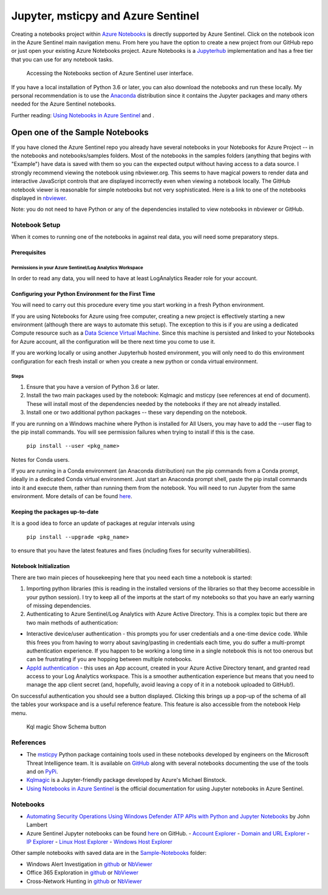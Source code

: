 Jupyter, msticpy and Azure Sentinel
===================================

Creating a notebooks project within `Azure
Notebooks <https://notebooks.azure.com/>`__ is directly supported by
Azure Sentinel. Click on the notebook icon in the Azure Sentinel main
navigation menu. From here you have the option to create a new project
from our GitHub repo or just open your existing Azure Notebooks project.
Azure Notebooks is a
`Jupyterhub <https://jupyterhub.readthedocs.io/en/stable/>`__
implementation and has a free tier that you can use for any notebook
tasks.

.. figure:: _static/SentinelGettingStarted.png
   :alt: Accessing the Notebooks section of Azure Sentinel user interface.

   Accessing the Notebooks section of Azure Sentinel user interface.

If you have a local installation of Python 3.6 or later, you can also
download the notebooks and run these locally. My personal recommendation
is to use the `Anaconda <https://www.anaconda.com/distribution/>`__
distribution since it contains the Jupyter packages and many others
needed for the Azure Sentinel notebooks.

Further reading: `Using Notebooks in Azure
Sentinel <https://docs.microsoft.com/en-us/azure/sentinel/notebooks>`__
and .

Open one of the Sample Notebooks
~~~~~~~~~~~~~~~~~~~~~~~~~~~~~~~~

If you have cloned the Azure Sentinel repo you already have several
notebooks in your Notebooks for Azure Project -- in the notebooks and
notebooks/samples folders. Most of the notebooks in the samples folders
(anything that begins with "Example") have data is saved with them so
you can the expected output without having access to a data source. I
strongly recommend viewing the notebook using nbviewer.org. This seems
to have magical powers to render data and interactive JavaScript
controls that are displayed incorrectly even when viewing a notebook
locally. The GitHub notebook viewer is reasonable for simple notebooks
but not very sophisticated. Here is a link to one of the notebooks
displayed in
`nbviewer <https://nbviewer.jupyter.org/github/Azure/Azure-Sentinel-Notebooks/blob/master/Sample-Notebooks/Example%20-%20Step-by-Step%20Linux-Windows-Office%20Investigation.ipynb>`__.

Note: you do not need to have Python or any of the dependencies
installed to view notebooks in nbviewer or GitHub.

Notebook Setup
--------------

When it comes to running one of the notebooks in against real data, you
will need some preparatory steps.

Prerequisites
^^^^^^^^^^^^^

Permissions in your Azure Sentinel/Log Analytics Workspace
""""""""""""""""""""""""""""""""""""""""""""""""""""""""""

In order to read any data, you will need to have at least LogAnalytics
Reader role for your account.

Configuring your Python Environment for the First Time
^^^^^^^^^^^^^^^^^^^^^^^^^^^^^^^^^^^^^^^^^^^^^^^^^^^^^^

You will need to carry out this procedure every time you start working
in a fresh Python environment.

If you are using Notebooks for Azure using free computer, creating a new
project is effectively starting a new environment (although there are
ways to automate this setup). The exception to this is if you are using
a dedicated Compute resource such as a `Data Science Virtual
Machine <https://azure.microsoft.com/en-us/services/virtual-machines/data-science-virtual-machines/>`__.
Since this machine is persisted and linked to your Notebooks for Azure
account, all the configuration will be there next time you come to use
it.

If you are working locally or using another Jupyterhub hosted
environment, you will only need to do this environment configuration for
each fresh install or when you create a new python or conda virtual
environment.

Steps
"""""

1. Ensure that you have a version of Python 3.6 or later.

2. Install the two main packages used by the notebook: Kqlmagic and
   msticpy (see references at end of document). These will install most
   of the dependencies needed by the notebooks if they are not already
   installed.

3. Install one or two additional python packages -- these vary depending
   on the notebook.

If you are running on a Windows machine where Python is installed for
All Users, you may have to add the --user flag to the pip install
commands. You will see permission failures when trying to install if
this is the case.

    ``pip install --user <pkg_name>``

Notes for Conda users.

If you are running in a Conda environment (an Anaconda distribution) run
the pip commands from a Conda prompt, ideally in a dedicated Conda
virtual environment. Just start an Anaconda prompt shell, paste the pip
install commands into it and execute them, rather than running them from
the notebook. You will need to run Jupyter from the same environment.
More details of can be found
`here <https://www.anaconda.com/using-pip-in-a-conda-environment/>`__.

Keeping the packages up-to-date
^^^^^^^^^^^^^^^^^^^^^^^^^^^^^^^

It is a good idea to force an update of packages at regular intervals
using

    ``pip install --upgrade <pkg_name>``

to ensure that you have the latest features and fixes (including fixes
for security vulnerabilities).

Notebook Initialization
^^^^^^^^^^^^^^^^^^^^^^^

There are two main pieces of housekeeping here that you need each time a
notebook is started:

1. Importing python libraries (this is reading in the installed versions
   of the libraries so that they become accessible in your python
   session). I try to keep all of the imports at the start of my
   notebooks so that you have an early warning of missing dependencies.

2. Authenticating to Azure Sentinel/Log Analytics with Azure Active
   Directory. This is a complex topic but there are two main methods of
   authentication:

-  Interactive device/user authentication - this prompts you for user
   credentials and a one-time device code. While this frees you from
   having to worry about saving/pasting in credentials each time, you do
   suffer a multi-prompt authentication experience. If you happen to be
   working a long time in a single notebook this is not too onerous but
   can be frustrating if you are hopping between multiple notebooks.

-  `AppId
   authentication <https://docs.microsoft.com/en-us/azure/active-directory/develop/howto-create-service-principal-portal>`__
   - this uses an App account, created in your Azure Active Directory
   tenant, and granted read access to your Log Analytics workspace. This
   is a smoother authentication experience but means that you need to
   manage the app client secret (and, hopefully, avoid leaving a copy of
   it in a notebook uploaded to GitHub!).

On successful authentication you should see a button displayed. Clicking
this brings up a pop-up of the schema of all the tables your workspace
and is a useful reference feature. This feature is also accessible from
the notebook Help menu.

.. figure:: _static/SentinelGettingStarted-KqlAuth.png
   :alt: Kql magic Show Schema button

   Kql magic Show Schema button

References
----------

-  The `msticpy <https://github.com/microsoft/msticpy>`__ Python package
   containing tools used in these notebooks developed by engineers on the
   Microsoft Threat Intelligence team. It is available on
   `GitHub <https://github.com/microsoft/msticpy>`__ along with several
   notebooks documenting the use of the tools and on
   `PyPi <https://pypi.org/project/msticpy/>`__.

-  `Kqlmagic <https://github.com/microsoft/jupyter-Kqlmagic>`__ is a
   Jupyter-friendly package developed by Azure's Michael Binstock.

-  `Using Notebooks in Azure
   Sentinel <https://docs.microsoft.com/en-us/azure/sentinel/notebooks>`__
   is the official documentation for using Jupyter notebooks in Azure
   Sentinel.

Notebooks
---------

-  `Automating Security Operations Using Windows Defender ATP APIs with
   Python and Jupyter
   Notebooks <https://techcommunity.microsoft.com/t5/Windows-Defender-ATP/Automating-Security-Operations-Using-Windows-Defender-ATP-APIs/ba-p/294434>`__
   by John Lambert

-  Azure Sentinel Jupyter notebooks can be found
   `here <https://github.com/Azure/Azure-Sentinel-Notebooks>`__ on GitHub.
   - `Account Explorer <https://github.com/Azure/Azure-Sentinel-Notebooks/blob/master/Entity%20Explorer%20-%20Account.ipynb>`__
   - `Domain and URL Explorer <https://github.com/Azure/Azure-Sentinel-Notebooks/blob/master/Entity%20Explorer%20-%20Domain%20and%20URL.ipynb>`__
   - `IP Explorer <https://github.com/Azure/Azure-Sentinel-Notebooks/blob/master/Entity%20Explorer%20-%20IP%20Address.ipynb>`__
   - `Linux Host Explorer <https://github.com/Azure/Azure-Sentinel-Notebooks/blob/master/Entity%20Explorer%20-%20Linux%20Host.ipynb>`__
   - `Windows Host Explorer <https://github.com/Azure/Azure-Sentinel-Notebooks/blob/master/Entity%20Explorer%20-%20Windows%20Host.ipynb>`__

Other sample notebooks with saved data are in the `Sample-Notebooks <https://github.com/Azure/Azure-Sentinel-Notebooks/tree/master/Sample-Notebooks>`__
folder:

-  Windows Alert Investigation
   in \ `github <https://github.com/Azure/Azure-Sentinel-Notebooks/blob/master/Sample-Notebooks/Example%20-%20Guided%20Investigation%20-%20Process-Alerts.ipynb>`__
   or `NbViewer <https://nbviewer.jupyter.org/github/Azure/Azure-Sentinel-Notebooks/blob/master/Sample-Notebooks/Example%20-%20Guided%20Investigation%20-%20Process-Alerts.ipynb>`__

-  Office 365 Exploration
   in \ `github <https://github.com/Azure/Azure-Sentinel-Notebooks/blob/master/Sample-Notebooks/Example%20-%20Guided%20Hunting%20-%20Office365-Exploring.ipynb>`__
   or `NbViewer <https://nbviewer.jupyter.org/github/Azure/Azure-Sentinel-Notebooks/blob/master/Sample-Notebooks/Example%20-%20Guided%20Hunting%20-%20Office365-Exploring.ipynb>`__

-  Cross-Network Hunting
   in \ `github <https://github.com/Azure/Azure-Sentinel-Notebooks/blob/master/Sample-Notebooks/Example%20-%20Step-by-Step%20Linux-Windows-Office%20Investigation.ipynb>`__
   or `NbViewer <https://nbviewer.jupyter.org/github/Azure/Azure-Sentinel-Notebooks/blob/master/Sample-Notebooks/Example%20-%20Step-by-Step%20Linux-Windows-Office%20Investigation.ipynb>`__
